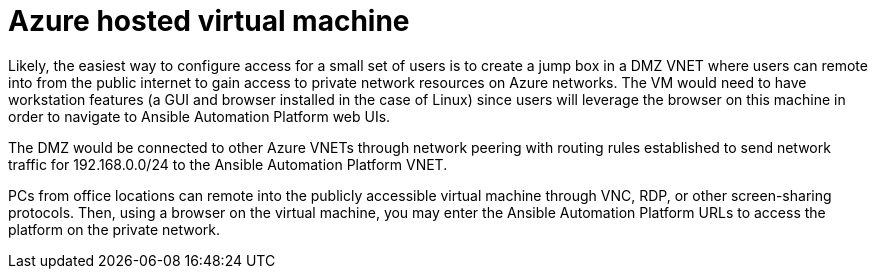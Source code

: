 ////
Base the file name and the ID on the module title. For example:
* file name: con-my-concept-module-a.adoc
* ID: [id="con-my-concept-module-a_{context}"]
* Title: = My concept module A
////

[id="proc-azure-nw-private-deploy-az-hosted-vm"]

= Azure hosted virtual machine

Likely, the easiest way to configure access for a small set of users is to create a jump box in a DMZ VNET where users can remote into from the public internet to gain access to private network resources on Azure networks.
The VM would need to have workstation features (a GUI and browser installed in the case of Linux) since users will leverage the browser on this machine in order to navigate to Ansible Automation Platform web UIs.  

The DMZ would be connected to other Azure VNETs through network peering with routing rules established to send network traffic for 192.168.0.0/24 to the Ansible Automation Platform VNET.  

PCs from office locations can remote into the publicly accessible virtual machine through VNC, RDP, or other screen-sharing protocols.
Then, using a browser on the virtual machine, you may enter the Ansible Automation Platform URLs to access the platform on the private network.

